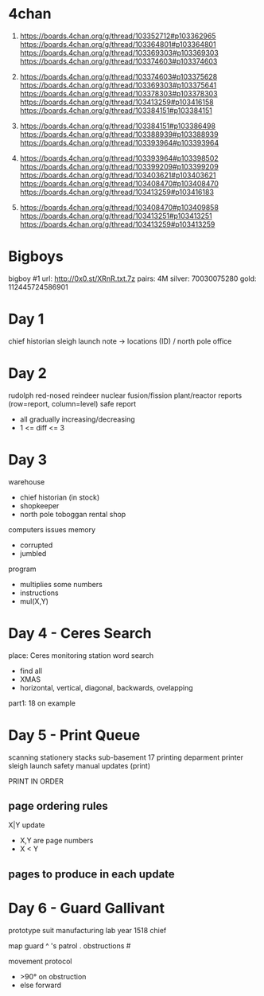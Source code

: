 * 4chan

1) https://boards.4chan.org/g/thread/103352712#p103362965
   https://boards.4chan.org/g/thread/103364801#p103364801
   https://boards.4chan.org/g/thread/103369303#p103369303
   https://boards.4chan.org/g/thread/103374603#p103374603

2) https://boards.4chan.org/g/thread/103374603#p103375628
   https://boards.4chan.org/g/thread/103369303#p103375641
   https://boards.4chan.org/g/thread/103378303#p103378303
   https://boards.4chan.org/g/thread/103413259#p103416158
   https://boards.4chan.org/g/thread/103384151#p103384151

3) https://boards.4chan.org/g/thread/103384151#p103386498
   https://boards.4chan.org/g/thread/103388939#p103388939
   https://boards.4chan.org/g/thread/103393964#p103393964

4) https://boards.4chan.org/g/thread/103393964#p103398502
   https://boards.4chan.org/g/thread/103399209#p103399209
   https://boards.4chan.org/g/thread/103403621#p103403621
   https://boards.4chan.org/g/thread/103408470#p103408470
   https://boards.4chan.org/g/thread/103413259#p103416183

5) https://boards.4chan.org/g/thread/103408470#p103409858
   https://boards.4chan.org/g/thread/103413251#p103413251
   https://boards.4chan.org/g/thread/103413259#p103413259


* Bigboys

bigboy #1
url:    http://0x0.st/XRnR.txt.7z
pairs:  4M
silver: 70030075280
gold:   112445724586901


* Day 1

chief historian
sleigh launch
note -> locations (ID) / north pole
office
* Day 2

rudolph
red-nosed reindeer nuclear fusion/fission plant/reactor
reports (row=report, column=level)
safe report
- all gradually increasing/decreasing
- 1 <= diff <= 3
* Day 3

warehouse
- chief historian (in stock)
- shopkeeper
- north pole toboggan rental shop

computers
issues
memory
- corrupted
- jumbled

program
- multiplies some numbers
- instructions
- mul(X,Y)
* Day 4 - Ceres Search

place: Ceres monitoring station
word search
- find all
- XMAS
- horizontal, vertical, diagonal, backwards, ovelapping

part1: 18 on example
* Day 5 - Print Queue

scanning
stationery stacks
sub-basement 17
printing deparment
printer
sleigh launch safety manual updates (print)

PRINT IN ORDER

** page ordering rules

X|Y update
- X,Y are page numbers
- X < Y

** pages to produce in each update
* Day 6 - Guard Gallivant


prototype suit manufacturing lab
year 1518
chief

map
guard        ^
's patrol    .
obstructions #

movement protocol
- >90° on obstruction
- else forward
